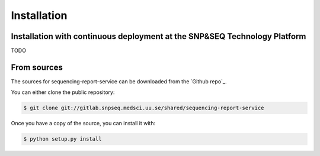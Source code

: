 .. highlight:: shell

============
Installation
============


Installation with continuous deployment at the SNP&SEQ Technology Platform
---------------------------------------------------------------------------
TODO

From sources
------------

The sources for sequencing-report-service can be downloaded from the `Github repo`_.

You can either clone the public repository:

.. code-block:: console

    $ git clone git://gitlab.snpseq.medsci.uu.se/shared/sequencing-report-service

Once you have a copy of the source, you can install it with:

.. code-block:: console

    $ python setup.py install


